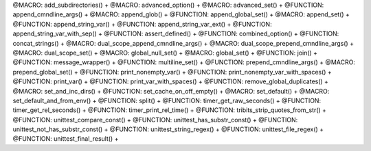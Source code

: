 .. WARNING: The file UtilsMacroFunctionDoc.rst is autogenerated from the file
.. UtilsMacroFunctionDocTemplate.rst in the script generate-dev-guide.sh.
.. Only the file UtilsMacroFunctionDocTemplate.rst should be directly
.. modified!

@MACRO: add_subdirectories() +
@MACRO: advanced_option() +
@MACRO: advanced_set() +
@FUNCTION: append_cmndline_args() +
@MACRO: append_glob() +
@FUNCTION: append_global_set() +
@MACRO: append_set() +
@FUNCTION: append_string_var() +
@FUNCTION: append_string_var_ext() +
@FUNCTION: append_string_var_with_sep() +
@FUNCTION: assert_defined() +
@FUNCTION: combined_option() +
@FUNCTION: concat_strings() +
@MACRO: dual_scope_append_cmndline_args() +
@MACRO: dual_scope_prepend_cmndline_args() +
@MACRO: dual_scope_set() +
@MACRO: global_null_set() +
@MACRO: global_set() +
@FUNCTION: join() +
@FUNCTION: message_wrapper() +
@FUNCTION: multiline_set() +
@FUNCTION: prepend_cmndline_args() +
@MACRO: prepend_global_set() +
@FUNCTION: print_nonempty_var() +
@FUNCTION: print_nonempty_var_with_spaces() +
@FUNCTION: print_var() +
@FUNCTION: print_var_with_spaces() +
@FUNCTION: remove_global_duplicates() +
@MACRO: set_and_inc_dirs() +
@FUNCTION: set_cache_on_off_empty() +
@MACRO: set_default() +
@MACRO: set_default_and_from_env() +
@FUNCTION: split() +
@FUNCTION: timer_get_raw_seconds() +
@FUNCTION: timer_get_rel_seconds() +
@FUNCTION: timer_print_rel_time() +
@FUNCTION: tribits_strip_quotes_from_str() +
@FUNCTION: unittest_compare_const() +
@FUNCTION: unittest_has_substr_const() +
@FUNCTION: unittest_not_has_substr_const() +
@FUNCTION: unittest_string_regex() +
@FUNCTION: unittest_file_regex() +
@FUNCTION: unittest_final_result() +
